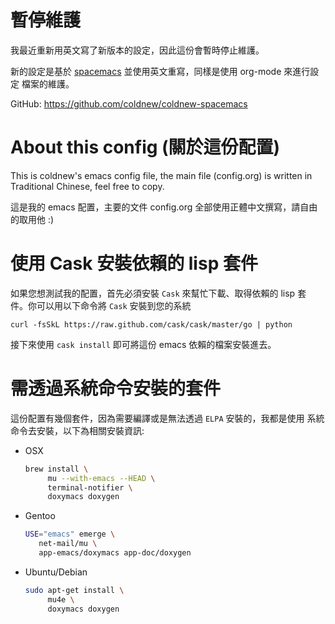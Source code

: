 * 暫停維護

我最近重新用英文寫了新版本的設定，因此這份會暫時停止維護。

新的設定是基於 [[https://github.com/syl20bnr/spacemacs][spacemacs]] 並使用英文重寫，同樣是使用 org-mode 來進行設定
檔案的維護。

GitHub: https://github.com/coldnew/coldnew-spacemacs

* About this config (關於這份配置)

This is coldnew's emacs config file, the main file (config.org) is
written in Traditional Chinese, feel free to copy.

這是我的 emacs 配置，主要的文件 config.org 全部使用正體中文撰寫，請自由
的取用他 :)

* 使用 Cask 安裝依賴的 lisp 套件

如果您想測試我的配置，首先必須安裝 =Cask= 來幫忙下載、取得依賴的 lisp 套
件。你可以用以下命令將 =Cask= 安裝到您的系統

: curl -fsSkL https://raw.github.com/cask/cask/master/go | python

接下來使用 =cask install= 即可將這份 emacs 依賴的檔案安裝進去。

* 需透過系統命令安裝的套件

這份配置有幾個套件，因為需要編譯或是無法透過 =ELPA= 安裝的，我都是使用
系統命令去安裝，以下為相關安裝資訊:

- OSX

  #+BEGIN_SRC sh
    brew install \
         mu --with-emacs --HEAD \
         terminal-notifier \
         doxymacs doxygen
  #+END_SRC

- Gentoo

  #+BEGIN_SRC sh
    USE="emacs" emerge \
       net-mail/mu \
       app-emacs/doxymacs app-doc/doxygen
  #+END_SRC

- Ubuntu/Debian

  #+BEGIN_SRC sh
    sudo apt-get install \
         mu4e \
         doxymacs doxygen
  #+END_SRC
